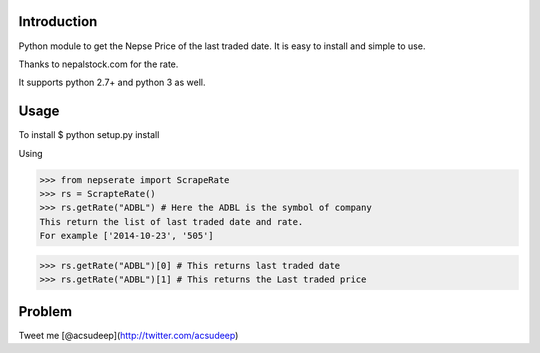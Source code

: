 Introduction
----------
Python module to get the Nepse Price of the last traded date. It is easy to install and simple to use.

Thanks to nepalstock.com for the rate. 

It supports python 2.7+ and python 3 as well.

Usage
----------
To install
$ python setup.py install

Using

>>> from nepserate import ScrapeRate
>>> rs = ScrapteRate()
>>> rs.getRate("ADBL") # Here the ADBL is the symbol of company
This return the list of last traded date and rate.
For example ['2014-10-23', '505']

>>> rs.getRate("ADBL")[0] # This returns last traded date
>>> rs.getRate("ADBL")[1] # This returns the Last traded price

Problem
---------
Tweet me [@acsudeep](http://twitter.com/acsudeep)